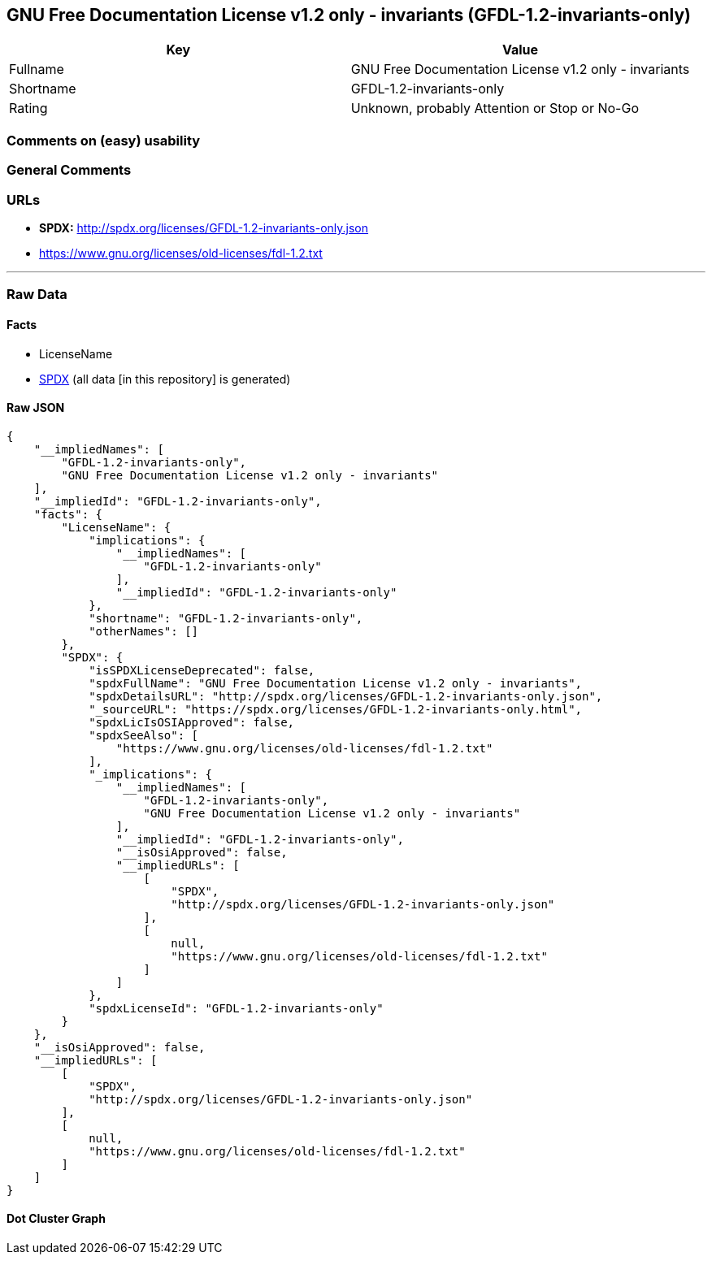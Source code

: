 == GNU Free Documentation License v1.2 only - invariants (GFDL-1.2-invariants-only)

[cols=",",options="header",]
|===
|Key |Value
|Fullname |GNU Free Documentation License v1.2 only - invariants
|Shortname |GFDL-1.2-invariants-only
|Rating |Unknown, probably Attention or Stop or No-Go
|===

=== Comments on (easy) usability

=== General Comments

=== URLs

* *SPDX:* http://spdx.org/licenses/GFDL-1.2-invariants-only.json
* https://www.gnu.org/licenses/old-licenses/fdl-1.2.txt

'''''

=== Raw Data

==== Facts

* LicenseName
* https://spdx.org/licenses/GFDL-1.2-invariants-only.html[SPDX] (all
data [in this repository] is generated)

==== Raw JSON

....
{
    "__impliedNames": [
        "GFDL-1.2-invariants-only",
        "GNU Free Documentation License v1.2 only - invariants"
    ],
    "__impliedId": "GFDL-1.2-invariants-only",
    "facts": {
        "LicenseName": {
            "implications": {
                "__impliedNames": [
                    "GFDL-1.2-invariants-only"
                ],
                "__impliedId": "GFDL-1.2-invariants-only"
            },
            "shortname": "GFDL-1.2-invariants-only",
            "otherNames": []
        },
        "SPDX": {
            "isSPDXLicenseDeprecated": false,
            "spdxFullName": "GNU Free Documentation License v1.2 only - invariants",
            "spdxDetailsURL": "http://spdx.org/licenses/GFDL-1.2-invariants-only.json",
            "_sourceURL": "https://spdx.org/licenses/GFDL-1.2-invariants-only.html",
            "spdxLicIsOSIApproved": false,
            "spdxSeeAlso": [
                "https://www.gnu.org/licenses/old-licenses/fdl-1.2.txt"
            ],
            "_implications": {
                "__impliedNames": [
                    "GFDL-1.2-invariants-only",
                    "GNU Free Documentation License v1.2 only - invariants"
                ],
                "__impliedId": "GFDL-1.2-invariants-only",
                "__isOsiApproved": false,
                "__impliedURLs": [
                    [
                        "SPDX",
                        "http://spdx.org/licenses/GFDL-1.2-invariants-only.json"
                    ],
                    [
                        null,
                        "https://www.gnu.org/licenses/old-licenses/fdl-1.2.txt"
                    ]
                ]
            },
            "spdxLicenseId": "GFDL-1.2-invariants-only"
        }
    },
    "__isOsiApproved": false,
    "__impliedURLs": [
        [
            "SPDX",
            "http://spdx.org/licenses/GFDL-1.2-invariants-only.json"
        ],
        [
            null,
            "https://www.gnu.org/licenses/old-licenses/fdl-1.2.txt"
        ]
    ]
}
....

==== Dot Cluster Graph

../dot/GFDL-1.2-invariants-only.svg
